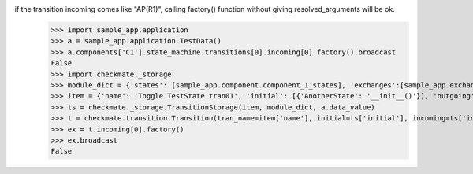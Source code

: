 if the transition incoming comes like "AP(R1)", calling factory() function without giving resolved_arguments will be ok.
    >>> import sample_app.application
    >>> a = sample_app.application.TestData()
    >>> a.components['C1'].state_machine.transitions[0].incoming[0].factory().broadcast
    False
    >>> import checkmate._storage
    >>> module_dict = {'states': [sample_app.component.component_1_states], 'exchanges':[sample_app.exchanges]}
    >>> item = {'name': 'Toggle TestState tran01', 'initial': [{'AnotherState': '__init__()'}], 'outgoing': [{'ThirdAction': 'DA()'}], 'incoming': [{'Action': 'AP(R1)'}], 'final': [{'AnotherState': 'append(R1)'}]}
    >>> ts = checkmate._storage.TransitionStorage(item, module_dict, a.data_value)
    >>> t = checkmate.transition.Transition(tran_name=item['name'], initial=ts['initial'], incoming=ts['incoming'], final=ts['final'], outgoing=ts['outgoing'])
    >>> ex = t.incoming[0].factory()
    >>> ex.broadcast
    False
